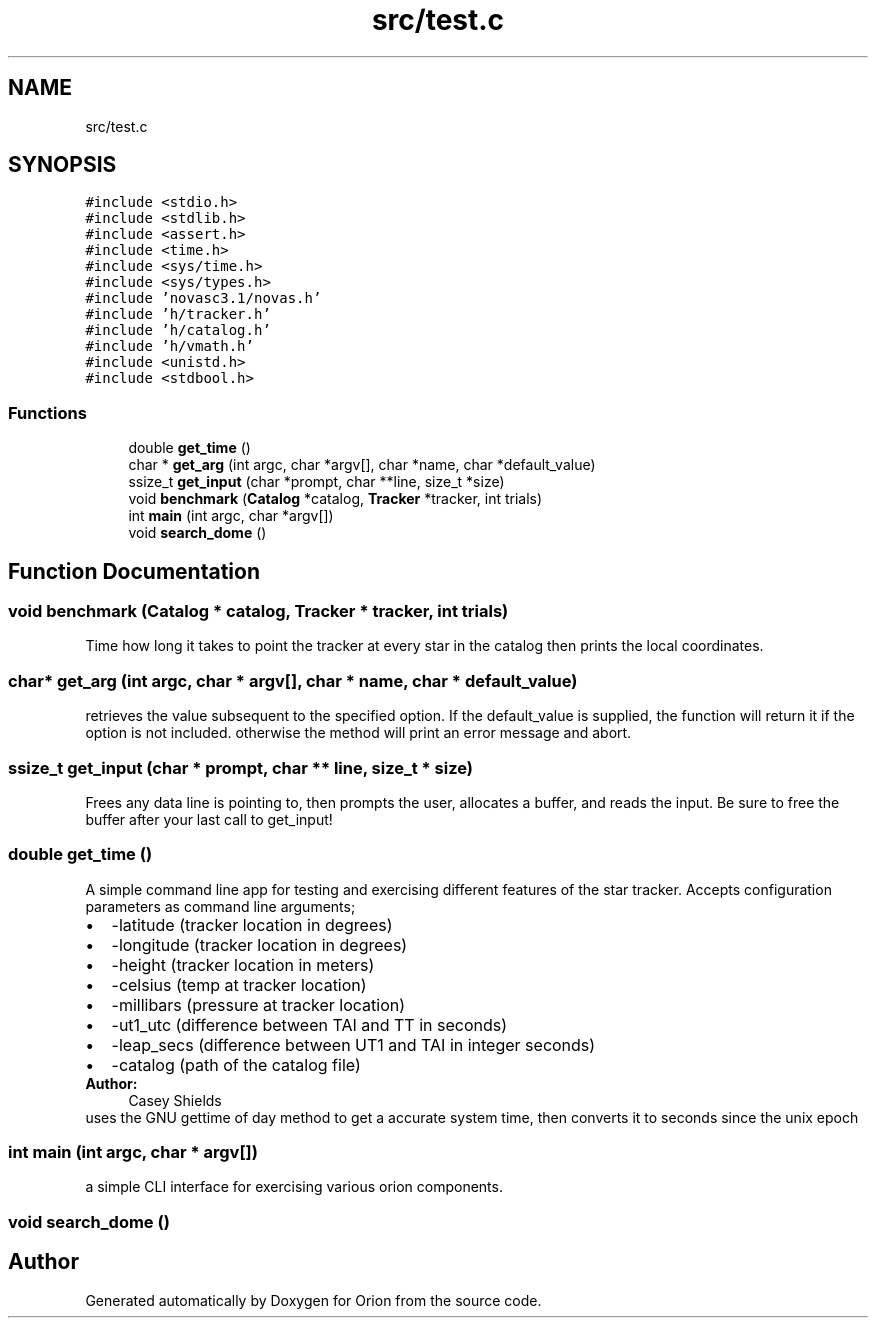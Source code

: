 .TH "src/test.c" 3 "Mon Jun 18 2018" "Version 1.0" "Orion" \" -*- nroff -*-
.ad l
.nh
.SH NAME
src/test.c
.SH SYNOPSIS
.br
.PP
\fC#include <stdio\&.h>\fP
.br
\fC#include <stdlib\&.h>\fP
.br
\fC#include <assert\&.h>\fP
.br
\fC#include <time\&.h>\fP
.br
\fC#include <sys/time\&.h>\fP
.br
\fC#include <sys/types\&.h>\fP
.br
\fC#include 'novasc3\&.1/novas\&.h'\fP
.br
\fC#include 'h/tracker\&.h'\fP
.br
\fC#include 'h/catalog\&.h'\fP
.br
\fC#include 'h/vmath\&.h'\fP
.br
\fC#include <unistd\&.h>\fP
.br
\fC#include <stdbool\&.h>\fP
.br

.SS "Functions"

.in +1c
.ti -1c
.RI "double \fBget_time\fP ()"
.br
.ti -1c
.RI "char * \fBget_arg\fP (int argc, char *argv[], char *name, char *default_value)"
.br
.ti -1c
.RI "ssize_t \fBget_input\fP (char *prompt, char **line, size_t *size)"
.br
.ti -1c
.RI "void \fBbenchmark\fP (\fBCatalog\fP *catalog, \fBTracker\fP *tracker, int trials)"
.br
.ti -1c
.RI "int \fBmain\fP (int argc, char *argv[])"
.br
.ti -1c
.RI "void \fBsearch_dome\fP ()"
.br
.in -1c
.SH "Function Documentation"
.PP 
.SS "void benchmark (\fBCatalog\fP * catalog, \fBTracker\fP * tracker, int trials)"
Time how long it takes to point the tracker at every star in the catalog then prints the local coordinates\&. 
.SS "char* get_arg (int argc, char * argv[], char * name, char * default_value)"
retrieves the value subsequent to the specified option\&. If the default_value is supplied, the function will return it if the option is not included\&. otherwise the method will print an error message and abort\&. 
.SS "ssize_t get_input (char * prompt, char ** line, size_t * size)"
Frees any data line is pointing to, then prompts the user, allocates a buffer, and reads the input\&. Be sure to free the buffer after your last call to get_input! 
.SS "double get_time ()"
A simple command line app for testing and exercising different features of the star tracker\&. Accepts configuration parameters as command line arguments; 
.PD 0

.IP "\(bu" 2
-latitude (tracker location in degrees) 
.IP "\(bu" 2
-longitude (tracker location in degrees) 
.IP "\(bu" 2
-height (tracker location in meters) 
.IP "\(bu" 2
-celsius (temp at tracker location) 
.IP "\(bu" 2
-millibars (pressure at tracker location) 
.IP "\(bu" 2
-ut1_utc (difference between TAI and TT in seconds) 
.IP "\(bu" 2
-leap_secs (difference between UT1 and TAI in integer seconds) 
.IP "\(bu" 2
-catalog (path of the catalog file) 
.PP
\fBAuthor:\fP
.RS 4
Casey Shields
.RE
.PP
uses the GNU gettime of day method to get a accurate system time, then converts it to seconds since the unix epoch 
.SS "int main (int argc, char * argv[])"
a simple CLI interface for exercising various orion components\&. 
.SS "void search_dome ()"

.SH "Author"
.PP 
Generated automatically by Doxygen for Orion from the source code\&.
